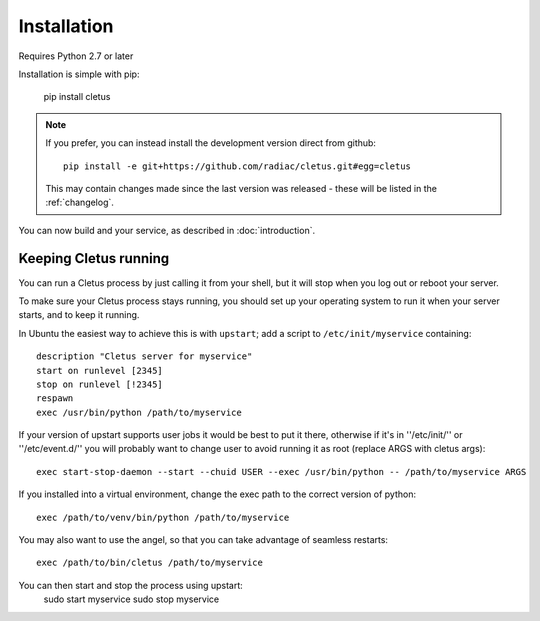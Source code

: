 ============
Installation
============

Requires Python 2.7 or later

Installation is simple with pip:

    pip install cletus

.. note::
    If you prefer, you can instead install the development version direct from
    github::
   
        pip install -e git+https://github.com/radiac/cletus.git#egg=cletus
    
    This may contain changes made since the last version was released -
    these will be listed in the :ref:`changelog`.

You can now build and your service, as described in :doc:`introduction`.


Keeping Cletus running
======================

You can run a Cletus process by just calling it from your shell, but it will
stop when you log out or reboot your server.

To make sure your Cletus process stays running, you should set up your
operating system to run it when your server starts, and to keep it running.

In Ubuntu the easiest way to achieve this is with ``upstart``; add a script to
``/etc/init/myservice`` containing::

    description "Cletus server for myservice"
    start on runlevel [2345]
    stop on runlevel [!2345]
    respawn
    exec /usr/bin/python /path/to/myservice

If your version of upstart supports user jobs it would be best to put it there,
otherwise if it's in ''/etc/init/'' or ''/etc/event.d/'' you will probably want
to change user to avoid running it as root (replace ARGS with cletus args)::

    exec start-stop-daemon --start --chuid USER --exec /usr/bin/python -- /path/to/myservice ARGS

If you installed into a virtual environment, change the exec path to the
correct version of python::

    exec /path/to/venv/bin/python /path/to/myservice

You may also want to use the angel, so that you can take advantage of seamless
restarts::

    exec /path/to/bin/cletus /path/to/myservice

You can then start and stop the process using upstart:
    sudo start myservice
    sudo stop myservice
